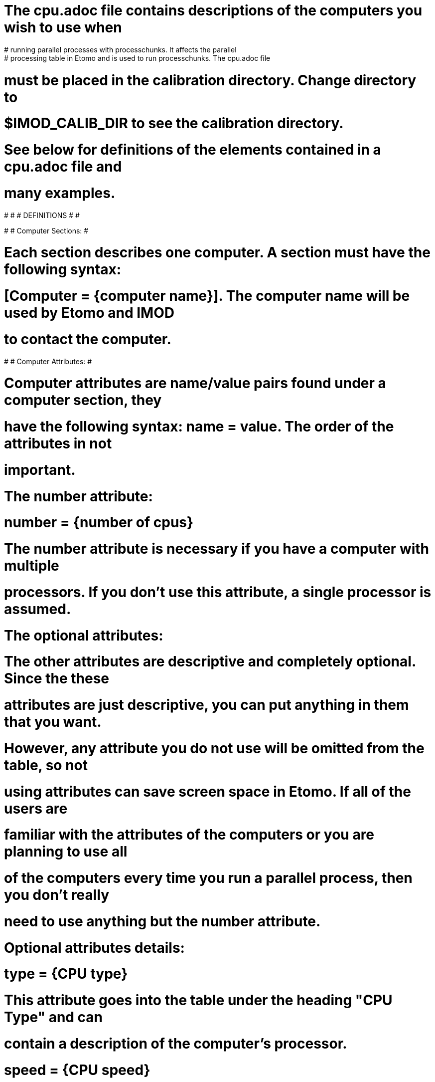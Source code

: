 # The cpu.adoc file contains descriptions of the computers you wish to use when
# running parallel processes with processchunks.  It affects the parallel
# processing table in Etomo and is used to run processchunks.  The cpu.adoc file
# must be placed in the calibration directory.  Change directory to
# $IMOD_CALIB_DIR to see the calibration directory.

# See below for definitions of the elements contained in a cpu.adoc file and
# many examples.

#
#
# DEFINITIONS
#
#

#
# Computer Sections:
#

# Each section describes one computer.  A section must have the following syntax:
# [Computer = {computer name}].  The computer name will be used by Etomo and IMOD
# to contact the computer.

#
# Computer Attributes:
#

# Computer attributes are name/value pairs found under a computer section, they
# have the following syntax:  name = value.  The order of the attributes in not
# important.

# The number attribute:
# number = {number of cpus}
# The number attribute is necessary if you have a computer with multiple
# processors.  If you don't use this attribute, a single processor is assumed.

# The optional attributes:
# The other attributes are descriptive and completely optional.  Since the these
# attributes are just descriptive, you can put anything in them that you want.
# However, any attribute you do not use will be omitted from the table, so not
# using attributes can save screen space in Etomo.  If all of the users are
# familiar with the attributes of the computers or you are planning to use all
# of the computers every time you run a parallel process, then you don't really
# need to use anything but the number attribute.  

# Optional attributes details:

# type = {CPU type}
# This attribute goes into the table under the heading "CPU Type" and can
# contain a description of the computer's processor.

# speed = {CPU speed}
# This attribute goes into the table under the heading "Speed" and can contain
# the speed of the computer.  If you want to put units for this attribute in the
# column header, see the Global Attributes section below.

# memory = {the amount of RAM}
# This attribute goes into the table under the heading "RAM" and can contain the
# amount of memory the computer has.  If you want to put units for this
# attribute in the column header, see the Global Attributes section below.

# os = {operating system}
# This attribute goes into the table under the heading "OS" and can contain a
# description of the operating system the computer is using.

#
# Global Attributes:
#

# Global attributes are name/value pairs found at the top of the file, they
# have the following syntax:  nameA.nameB = value.  The order of the attributes
# is not important.

# Version = 1.0
# The Version attribute is currently required.

# Optional global attributes:

# units.speed = {the units for the speed attributes}
# The value appears in sub-heading row in the Etomo parallel processing table
# under the heading "Speed".

# units.memory = {the units for the memory attributes}
# The value appears in sub-heading row in the Etomo parallel processing table
# under the heading "RAM".

# max.tilt = {the maximum number of CPUs users should use for tilt}
# When this attribute is in use, a reminder not to use too many CPUs will appear
# next to the tilt parallel processing checkbox.  This number must be a whole
# number.  The purpose of this attribute is to both prevent users from using too
# many CPUs and to prevent them from experiencing diminishing returns because
# of bottlenecks.  We are currently setting max.tilt to 12, but your mileage
# will vary.

# max.volcombine = {the maximum number of CPUs users should use for volcombine}
# See max.tilt.  We are currently setting max.volcombine to 8.

#
# Limitations:
#
 
# Windows computers cannot be placed in a cpu.adoc parallel processing table
# with Linux and Macintosh computers.

# All computers in the cpu.adoc will be loaded into a scrollable table in Etomo.
# A cpu.adoc with hundreds of computers may slow down Etomo too much.

#
#
# EXAMPLES
#
#

#
# An example of cpu.adoc for a standalone two-processor system:
#

[Computer = localhost]
number = 2

#
# An example of cpu.adoc for 4 computers with the same operating system and type
# of processor:
#

Version = 1.0
units.speed = GHz
units.memory = GB

[Computer = frodo]
number = 2
speed = 2.3
memory = 5.0

[Computer = sam]
speed = 2.5
memory = 2.0

[Computer = pippin]
speed = 2.4
memory = 2.0

[Computer = merry]
speed = 2.3
memory 2.0
number = 2

# If the resulting table in Etomo is too wide, the cpu.adoc can be changed to
# this:

Version = 1.0

[Computer = frodo]
number = 2

[Computer = sam]

[Computer = pippin]

[Computer = merry]
number = 2

#
# An example of a cpu.adoc for identical, single processor computers:
#

Version = 1.0

[Computer = frodo]

[Computer = sam]

[Computer = pippin]

[Computer = merry]

#
# An example of a cpu.adoc for a larger group of computers that are mostly using
# Linux:
#

Version = 1.0
units.speed = GHz
units.memory = GB
max.tilt = 12
max.volcombine = 8

[Computer = frodo]
type = AMD 64
number = 2
speed = 2.4
memory = 2.0

[Computer = sam]
type = Opteron
speed = 2.4
memory = 8.0
number = 2

[Computer = pippin]
number = 2
speed = 2.3
memory = 5.0
type = G5 - OSX

[Computer = merry]
type = P4
speed = 3.0
memory = 2.0
.
.
.

#
# An example of cpu.adoc for Linux computers with different types of processors:
#

Version = 1.0
units.speed = GHz
units.memory = GB

[Computer = frodo]
type = AMD 64
number = 2
speed = 2.4
memory = 2.0

[Computer = sam]
type = Opteron
speed = 2.4
memory = 8.0
number = 2

[Computer = pippin]
speed = 2.8
type = Xeon
memory = 4.0
number = 2

[Computer = merry]
type = P4
speed = 3.0
memory = 2.0

#
# An example of cpu.adoc for computers with different operating systems and
# types of processor:
#

Version = 1.0
units.speed = GHz
units.memory = GB

[Computer = frodo]
type = AMD 64
number = 2
speed = 2.4
memory = 2.0
os = linux

[Computer = sam]
type = Opteron
speed = 2.4
memory = 8.0
number = 2
os = linux

[Computer = pippin]
number = 2
speed = 2.3
memory = 5.0
os = OSX
type = G5

[Computer = merry]
type = P4
speed = 3.0
memory = 2.0
os = linux
